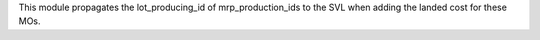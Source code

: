This module propagates the lot_producing_id of mrp_production_ids to the SVL when adding the landed cost for these MOs.
